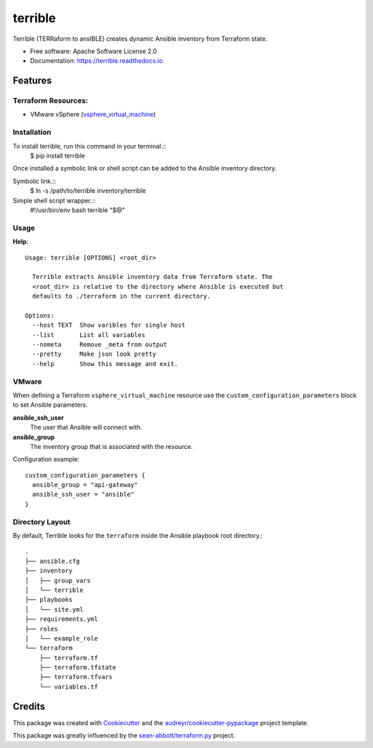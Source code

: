 ========
terrible
========


.. image:: https://img.shields.io/pypi/v/terrible.svg
        :target: https://pypi.python.org/pypi/terrible

.. image:: https://img.shields.io/travis/palmertime/terrible.svg
        :target: https://travis-ci.org/palmertime/terrible

.. image:: https://readthedocs.org/projects/terrible/badge/?version=latest
        :target: https://terrible.readthedocs.io/en/latest/?badge=latest
        :alt: Documentation Status

.. image:: https://pyup.io/repos/github/palmertime/terrible/shield.svg
     :target: https://pyup.io/repos/github/palmertime/terrible/
     :alt: Updates


Terrible (TERRaform to ansIBLE) creates dynamic Ansible inventory from Terraform
state.


* Free software: Apache Software License 2.0
* Documentation: https://terrible.readthedocs.io.


Features
--------

Terraform Resources:
^^^^^^^^^^^^^^^^^^^^

* VMware vSphere (`vsphere_virtual_machine`_)

.. _`vsphere_virtual_machine`: https://www.terraform.io/docs/providers/vsphere/r/virtual_machine.html


Installation
^^^^^^^^^^^^

To install terrible, run this command in your terminal.::
  $ pip install terrible

Once installed a symbolic link or shell script can be added to the Ansible
inventory directory.

Symbolic link.::
  $ ln -s /path/to/terrible inventory/terrible

Simple shell script wrapper.::
  #!/usr/bin/env bash
  terrible "$@"


Usage
^^^^^

**Help**::

  Usage: terrible [OPTIONS] <root_dir>

    Terrible extracts Ansible inventory data from Terraform state. The
    <root_dir> is relative to the directory where Ansible is executed but
    defaults to ./terraform in the current directory.

  Options:
    --host TEXT  Show varibles for single host
    --list       List all variables
    --nometa     Remove _meta from output
    --pretty     Make json look pretty
    --help       Show this message and exit.

VMware
^^^^^^

When defining a Terraform ``vsphere_virtual_machine`` resource use the ``custom_configuration_parameters`` block to set Ansible parameters.

**ansible_ssh_user**
  The user that Ansible will connect with.

**ansible_group**
  The inventory group that is associated with the resource.

Configuration example::

    custom_configuration_parameters {
      ansible_group = "api-gateway"
      ansible_ssh_user = "ansible"
    }


Directory Layout
^^^^^^^^^^^^^^^^

By default, Terrible looks for the ``terraform`` inside the Ansible playbook root directory.::

    .
    ├── ansible.cfg
    ├── inventory
    │   ├── group_vars
    │   └── terrible
    ├── playbooks
    │   └── site.yml
    ├── requirements.yml
    ├── roles
    │   └── example_role
    └── terraform
        ├── terraform.tf
        ├── terraform.tfstate
        ├── terraform.tfvars
        └── variables.tf

Credits
-------

This package was created with Cookiecutter_ and the `audreyr/cookiecutter-pypackage`_ project template.

.. _Cookiecutter: https://github.com/audreyr/cookiecutter
.. _`audreyr/cookiecutter-pypackage`: https://github.com/audreyr/cookiecutter-pypackage

This package was greatly influenced by the `sean-abbott/terraform.py`_ project.

.. _`sean-abbott/terraform.py`: https://github.com/sean-abbott/terraform.py
